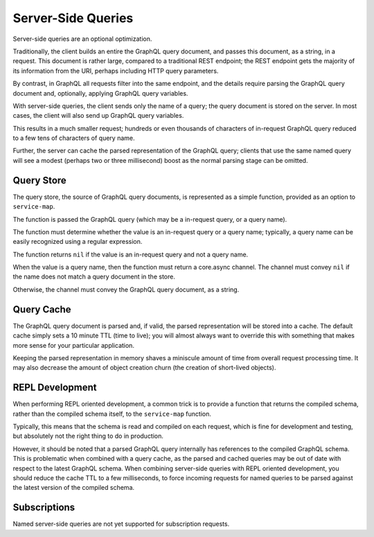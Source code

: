 Server-Side Queries
===================

Server-side queries are an optional optimization.

Traditionally, the client builds an entire the GraphQL query document, and passes this document,
as a string, in a request.
This document is rather large, compared to a traditional REST endpoint; the REST endpoint gets the majority
of its information from the URI, perhaps including HTTP query parameters.

By contrast, in GraphQL all requests filter into the same endpoint, and the details require parsing
the GraphQL query document and, optionally, applying GraphQL query variables.

With server-side queries, the client sends only the name of a query; the query document is stored
on the server.
In most cases, the client will also send up GraphQL query variables.

This results in a much smaller request; hundreds or even thousands of characters of
in-request GraphQL query reduced to a few tens of characters of query name.

Further, the server can cache the parsed representation of the GraphQL query; clients that use
the same named query will see a modest (perhaps two or three millisecond) boost as the normal parsing stage can be
omitted.

Query Store
-----------

The query store, the source of GraphQL query documents, is represented as a simple function, provided
as an option to ``service-map``.

The function is passed the GraphQL query (which may be a in-request query, or a query name).

The function must determine whether the value is an in-request query or a query name; typically,
a query name can be easily recognized using a regular expression.

The function returns ``nil`` if the value is an in-request query and not a query name.

When the value is a query name, then the function must return a core.async channel.
The channel must convey ``nil`` if the name does not match a query document in the store.

Otherwise, the channel must convey the GraphQL query document, as a string.

Query Cache
-----------

The GraphQL query document is parsed and, if valid, the parsed representation will be stored into a cache.
The default cache simply sets a 10 minute TTL (time to live); you will almost always want to override
this with something that makes more sense for your particular application.

Keeping the parsed representation in memory shaves a miniscule amount of time from
overall request processing time.
It may also decrease the amount of object creation churn (the creation of short-lived objects).

REPL Development
----------------

When performing REPL oriented development, a common trick is to provide a function that returns the
compiled schema, rather than the compiled schema itself, to the ``service-map`` function.

Typically, this means that the schema is read and compiled on each request, which is fine for development
and testing, but absolutely not the right thing to do in production.

However, it should be noted that a parsed GraphQL query internally has references to the compiled GraphQL
schema.
This is problematic when combined with a query cache, as the parsed and cached queries may be out of date
with respect to the latest GraphQL schema.
When combining server-side queries with REPL oriented development, you should reduce the cache TTL to a few milliseconds,
to force incoming requests for named queries to be parsed against the latest version of the
compiled schema.

Subscriptions
-------------

Named server-side queries are not yet supported for subscription requests.

